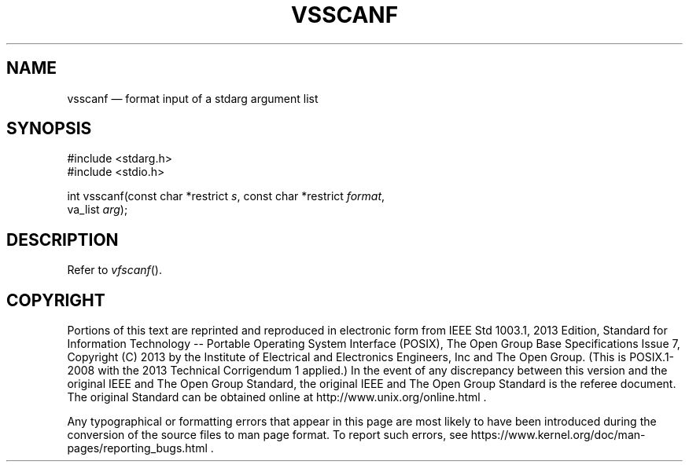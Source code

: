 '\" et
.TH VSSCANF "3" 2013 "IEEE/The Open Group" "POSIX Programmer's Manual"

.SH NAME
vsscanf
\(em format input of a stdarg argument list
.SH SYNOPSIS
.LP
.nf
#include <stdarg.h>
#include <stdio.h>
.P
int vsscanf(const char *restrict \fIs\fP, const char *restrict \fIformat\fP,
    va_list \fIarg\fP);
.fi
.SH DESCRIPTION
Refer to
.IR "\fIvfscanf\fR\^(\|)".
.SH COPYRIGHT
Portions of this text are reprinted and reproduced in electronic form
from IEEE Std 1003.1, 2013 Edition, Standard for Information Technology
-- Portable Operating System Interface (POSIX), The Open Group Base
Specifications Issue 7, Copyright (C) 2013 by the Institute of
Electrical and Electronics Engineers, Inc and The Open Group.
(This is POSIX.1-2008 with the 2013 Technical Corrigendum 1 applied.) In the
event of any discrepancy between this version and the original IEEE and
The Open Group Standard, the original IEEE and The Open Group Standard
is the referee document. The original Standard can be obtained online at
http://www.unix.org/online.html .

Any typographical or formatting errors that appear
in this page are most likely
to have been introduced during the conversion of the source files to
man page format. To report such errors, see
https://www.kernel.org/doc/man-pages/reporting_bugs.html .
